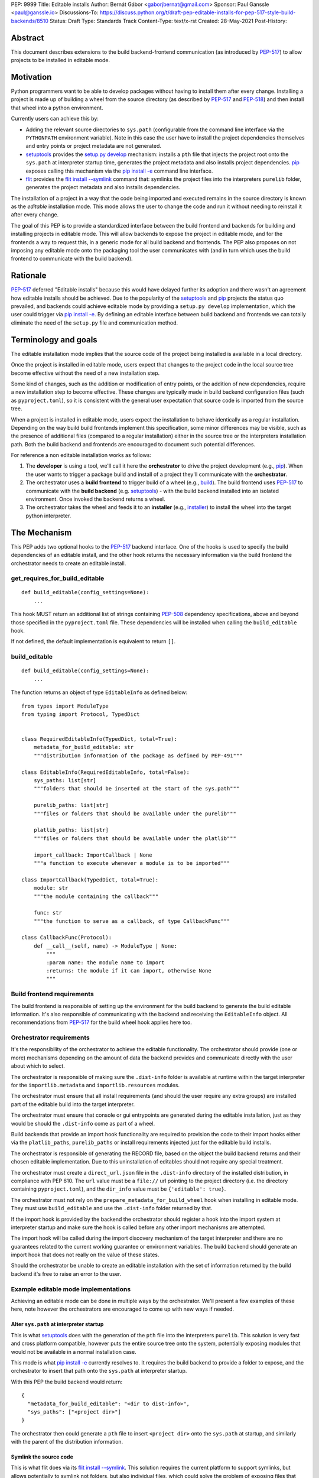 PEP: 9999
Title: Editable installs
Author: Bernát Gábor <gaborjbernat@gmail.com>
Sponsor: Paul Ganssle <paul@ganssle.io>
Discussions-To: https://discuss.python.org/t/draft-pep-editable-installs-for-pep-517-style-build-backends/8510
Status: Draft
Type: Standards Track
Content-Type: text/x-rst
Created: 28-May-2021
Post-History: 


Abstract
========

This document describes extensions to the build backend-frontend communication
(as introduced by `PEP-517`_) to allow projects to be installed in editable
mode.

Motivation
==========

Python programmers want to be able to develop packages without having to
install them after every change. Installing a project is made up of
building a wheel from the source directory (as described by `PEP-517`_
and `PEP-518`_) and then install that wheel into a python environment.

Currently users can achieve this by:

- Adding the relevant source directories to ``sys.path`` (configurable from the
  command line interface via the ``PYTHONPATH`` environment variable). Note in
  this case the user have to install the project dependencies themselves and
  entry points or project metadata are not generated.
- `setuptools`_ provides the `setup.py develop`_ mechanism: installs a
  ``pth`` file that injects the project root onto the ``sys.path``
  at interpreter startup time, generates the project metadata and also installs
  project dependencies. `pip`_ exposes calling this mechanism via the
  `pip install -e <project_directory>`_ command line interface.
- `flit`_ provides the `flit install --symlink`_ command that: symlinks the
  project files into the interpreters ``purelib`` folder, generates the project
  metadata and also installs dependencies.

The installation of a project in a way that the code being imported and
executed remains in the source directory is known as the *editable*
installation mode. This mode allows the user to change the code and run it
without needing to reinstall it after every change.

The goal of this PEP is to provide a standardized interface between the build
frontend and backends for building and installing projects in editable mode.
This will allow backends to expose the project in editable mode, and for the
frontends a way to request this, in a generic mode for all build backend and
frontends. The PEP also proposes on not imposing any editable mode onto the
packaging tool the user communicates with (and in turn which uses the build
frontend to communicate with the build backend).

Rationale
=========

`PEP-517`_ deferred "Editable installs" because this would have delayed further
its adoption and there wasn't an agreement how editable installs should be
achieved. Due to the popularity of the `setuptools`_ and `pip`_ projects
the status quo prevailed, and backends could achieve editable mode by providing
a ``setup.py develop`` implementation, which the user could trigger via
`pip install -e <project_directory>`_. By defining an editable interface
between build backend and frontends we can totally eliminate the need of the
``setup.py`` file and communication method.

Terminology and goals
=====================

The editable installation mode implies that the source code of the project
being installed is available in a local directory.

Once the project is installed in editable mode, users expect that changes to
the project code in the local source tree become effective without the need of
a new installation step.

Some kind of changes, such as the addition or modification of entry points, or
the addition of new dependencies, require a new installation step to become
effective. These changes are typically made in build backend configuration
files (such as ``pyproject.toml``), so it is consistent with the general user
expectation that source code is imported from the source tree.

When a project is installed in editable mode, users expect the installation to
behave identically as a regular installation. Depending on the way build build
frontends implement this specification, some minor differences may be visible,
such as the presence of additional files (compared to a regular installation)
either in the source tree or the interpreters installation path. Both the build
backend and frontends are encouraged to document such potential differences.

For reference a non editable installation works as follows:

1. The **developer** is using a tool, we'll call it here the **orchestrator**
   to drive the project development (e.g., `pip`_). When the user wants to
   trigger a package build and install of a project they'll communicate with
   the **orchestrator**.
2. The orchestrator uses a **build frontend** to trigger build of a wheel
   (e.g., `build`_). The build frontend uses `PEP-517`_ to communicate with the
   **build backend** (e.g. `setuptools`_) - with the build backend installed
   into an isolated environment. Once invoked the backend returns a wheel.
3. The orchestrator takes the wheel and feeds it to an **installer** (e.g.,
   `installer`_) to install the wheel into the target python interpreter.

The Mechanism
=============

This PEP adds two optional hooks to the `PEP-517`_ backend interface. One of
the hooks is used to specify the build dependencies of an editable install, and
the other hook returns the necessary information via the build frontend the
orchestrator needs to create an editable install.

get_requires_for_build_editable
-------------------------------

:: 

  def build_editable(config_settings=None):
      ...

This hook MUST return an additional list of strings containing `PEP-508`_
dependency specifications, above and beyond those specified in the
``pyproject.toml`` file. These dependencies will be installed when calling the
``build_editable`` hook.

If not defined, the default implementation is equivalent to return ``[]``.

build_editable
--------------

:: 

  def build_editable(config_settings=None):
      ...

The function returns an object of type ``EditableInfo`` as defined below:

::

  from types import ModuleType
  from typing import Protocol, TypedDict


  class RequiredEditableInfo(TypedDict, total=True):
      metadata_for_build_editable: str
      """distribution information of the package as defined by PEP-491"""

  class EditableInfo(RequiredEditableInfo, total=False):
      sys_paths: list[str]
      """folders that should be inserted at the start of the sys.path"""

      purelib_paths: list[str]
      """files or folders that should be available under the purelib"""

      platlib_paths: list[str]
      """files or folders that should be available under the platlib"""

      import_callback: ImportCallback | None
      """a function to execute whenever a module is to be imported"""

  class ImportCallback(TypedDict, total=True):
      module: str
      """the module containing the callback"""
      
      func: str
      """the function to serve as a callback, of type CallbackFunc"""

  class CallbackFunc(Protocol):
      def __call__(self, name) -> ModuleType | None:
          """
          :param name: the module name to import
          :returns: the module if it can import, otherwise None
          """


Build frontend requirements
---------------------------

The build frontend is responsible of setting up the environment for the build
backend to generate the build editable information. It's also responsible of
communicating with the backend and receiving the ``EditableInfo`` object. All
recommendations from `PEP-517`_ for the build wheel hook applies here too.

Orchestrator requirements
-------------------------

It's the responsibility of the orchestrator to achieve the editable
functionality. The orchestrator should provide (one or more) mechanisms
depending on the amount of data the backend provides and communicate directly
with the user about which to select.

The orchestrator is responsible of making sure the ``.dist-info`` folder is
available at runtime within the target interpreter for the
``importlib.metadata`` and ``importlib.resources`` modules.

The orchestrator must ensure that all install requirements (and should the user
require any extra groups) are installed part of the editable build into the
target interpreter.

The orchestrator must ensure that console or gui entrypoints are generated
during the editable installation, just as they would be should the
``.dist-info`` come as part of a wheel.

Build backends that provide an import hook functionality are required to
provision the code to their import hooks either via the ``platlib_paths``, 
``purelib_paths`` or install requirements injected just for the editable
build installs.

The orchestrator is responsible of generating the RECORD file, based on the
object the build backend returns and their chosen editable implementation. Due
to this uninstallation of editables should not require any special treatment.

The orchestrator must create a ``direct_url.json`` file in the ``.dist-info``
directory of the installed distribution, in compliance with PEP 610. The
``url`` value must be a ``file://`` url pointing to the project directory
(i.e. the directory containing ``pyproject.toml``), and the ``dir_info`` value
must be ``{'editable': true}``.

The orchestrator must not rely on the ``prepare_metadata_for_build_wheel`` hook
when installing in editable mode. They must use ``build_editable`` and use the
``.dist-info`` folder returned by that.

If the import hook is provided by the backend the orchestrator should register
a hook into the import system at interpreter startup and make sure the hook is called
before any other import mechanisms are attempted.

The import hook will be called during the import discovery mechanism of the
target interpreter and there are no guarantees related to the current working
guarantee or environment variables. The build backend should generate an import
hook that does not really on the value of these states.

Should the orchestrator be unable to create an editable installation with the
set of information returned by the build backend it's free to raise an error
to the user.

Example editable mode implementations
-------------------------------------

Achieving an editable mode can be done in multiple ways by the orchestrator.
We'll present a few examples of these here, note however the orchestrators
are encouraged to come up with new ways if needed.

Alter ``sys.path`` at interpreter startup
~~~~~~~~~~~~~~~~~~~~~~~~~~~~~~~~~~~~~~~~~

This is what `setuptools`_ does with the generation of the ``pth`` file into
the interpreters ``purelib``. This solution is very fast and cross platform
compatible, however puts the entire source tree onto the system, potentially
exposing modules that would not be available in a normal installation case.

This mode is what `pip install -e <project_directory>`_ currently resolves to.
It requires the build backend to provide a folder to expose, and the
orchestrator to insert that path onto the ``sys.path`` at interpreter startup.

With this PEP the build backend would return:

::

    {
      "metadata_for_build_editable": "<dir to dist-info>",
      "sys_paths": ["<project dir>"]
    }

The orchestrator then could generate a ``pth`` file to insert ``<project dir>``
onto the ``sys.path`` at startup, and similarly with the parent of the
distribution information.

Symlink the source code
~~~~~~~~~~~~~~~~~~~~~~~

This is what flit does via its `flit install --symlink`_. This solution
requires the current platform to support symlinks, but allows potentially to
symlink not folders, but also individual files, which could solve the problem
of exposing files that otherwise would not be exposed.

This mode requires the build backend to provides one or more folder(s)/file(s)
to expose, and the orchestrator to to symlink them.

With this PEP the build backend would return:

::

  {
    "metadata_for_build_editable": "<dir to dist-info>",
    "purelib_paths": ["<module_file>", "<package_folder>"]
  }

The orchestrator then could generate symlinks into the ``purelib`` folder of
the target interpreter for the ``.dist-info`` folder and all file/folders
within the ``purelib_paths``. Note should the orchestrator wish they could
use ``pth`` files with this set of information too.

Import hook
~~~~~~~~~~~

Import hooks allow stronger collaboration between the build backend and the
target interpreter. We'll go over a few such use cases here.

Expose a source folder, but honour module excludes: the backend may generate
an import hook that consults the exclusion table before allowing a source
file loader to discover a file in the source directory or not.

For a project let there be two modules ``A.py`` and ``B.py``, these are two
separate files in the source directory, however during building a wheel they
are merged into one megafile ``project.py``. In this case with this PEP 
the backend could generate an import hook that reads the source files at
import time and merges them in-memory before materializing it as a module.

Automatically update out of date C-extensions: the backend may generate an
import hook that checks the last modified timestamp for a C-extension source
file, and if it is greater than the current C-extension binary trigger an
update by calling the compiler before import.

Rejected ideas
==============

This PEP competes with ``PEP-660``, and rejects that proposal because we think
the mechanism of achieving an editable installation should be within the build
frontend rather than the build backend. Furthermore, this approach allows for
the ecosystem to use alternative mechanisms to achieve the editable install
effect (e.g., insert path on ``sys.path`` or symlinks instead of implying just
the loose wheel mode from the backends described by that PEP).

References
==========

.. _`PEP-517`: https://www.python.org/dev/peps/pep-0517/
.. _`PEP-508`: https://www.python.org/dev/peps/pep-0508/
.. _`PEP-518`: https://www.python.org/dev/peps/pep-0518/
.. _`setuptools`: https://setuptools.readthedocs.io/en/latest/
.. _`setup.py develop`: https://setuptools.readthedocs.io/en/latest/userguide/commands.html#develop-deploy-the-project-source-in-development-mode
.. _`pip`: https://pip.pypa.io
.. _`installer`: https://pypi.org/project/installer
.. _`build`: https://pypa-build.readthedocs.io
.. _`pip install -e <project_directory>`: https://pip.pypa.io/en/stable/cli/pip_install/#install-editable
.. _`flit`: https://flit.readthedocs.io/en/latest/index.html
.. _`flit install --symlink`: https://flit.readthedocs.io/en/latest/cmdline.html#cmdoption-flit-install-s
.. _`editables`: https://pypi.org/project/editables/


Copyright
=========

This document is placed in the public domain or under the
CC0-1.0-Universal license, whichever is more permissive.

..
   Local Variables:
   mode: indented-text
   indent-tabs-mode: nil
   sentence-end-double-space: t
   fill-column: 70
   coding: utf-8
   End:
